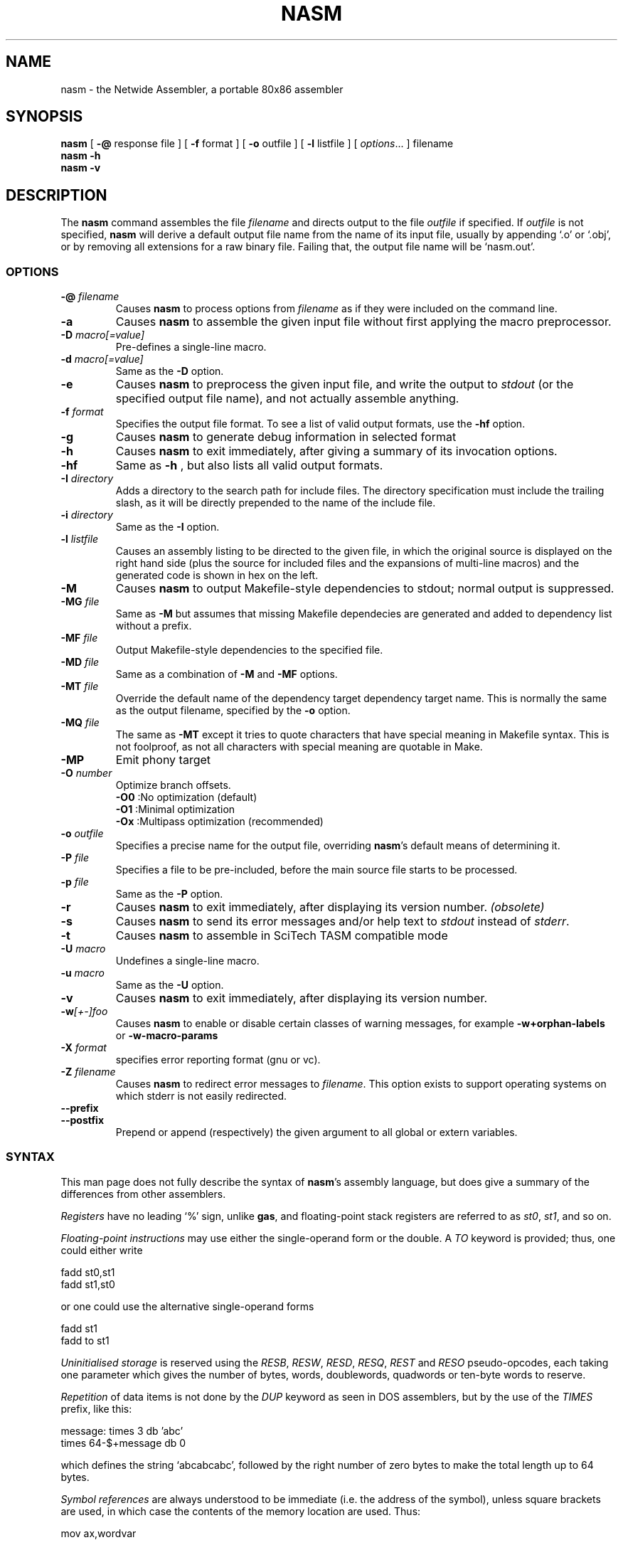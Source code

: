 .TH NASM 1 "The Netwide Assembler Project"
.SH NAME
nasm \- the Netwide Assembler, a portable 80x86 assembler
.SH SYNOPSIS
.B nasm
[
.B \-@
response file
] [
.B \-f
format
] [
.B \-o
outfile
] [
.B \-l
listfile
] [
.IR options ...
] filename
.br
.B nasm \-h
.br
.B nasm \-v
.SH DESCRIPTION
The
.B nasm
command assembles the file
.I filename
and directs output to the file
.I outfile
if specified. If
.I outfile
is not specified,
.B nasm
will derive a default output file name from the name of its input
file, usually by appending `.o' or `.obj', or by removing all
extensions for a raw binary file. Failing that, the output file name
will be `nasm.out'.
.SS OPTIONS
.TP
.BI \-@ " filename"
Causes
.B nasm
to process options from 
.I filename
as if they were included on the command line.
.TP
.B \-a
Causes
.B nasm
to assemble the given input file without first applying the macro
preprocessor.
.TP
.BI \-D " macro[=value]"
Pre-defines a single-line macro.
.TP
.BI \-d " macro[=value]"
Same as the
.B \-D
option.
.TP
.B \-e
Causes
.B nasm
to preprocess the given input file, and write the output to
.I stdout
(or the specified output file name), and not actually assemble
anything.
.TP
.BI \-f " format"
Specifies the output file format. To see a list of valid output
formats, use the
.B -hf
option.
.TP
.B \-g
Causes
.B nasm
to generate debug information in selected format
.TP
.B \-h
Causes
.B nasm
to exit immediately, after giving a summary of its invocation
options.
.TP
.B \-hf
Same as
.B -h
, but also lists all valid output formats.
.TP
.BI \-I " directory"
Adds a directory to the search path for include files. The directory
specification must include the trailing slash, as it will be
directly prepended to the name of the include file.
.TP
.BI \-i " directory"
Same as the
.B \-I
option.
.TP
.BI \-l " listfile"
Causes an assembly listing to be directed to the given file, in
which the original source is displayed on the right hand side (plus
the source for included files and the expansions of multi-line
macros) and the generated code is shown in hex on the left.
.TP
.B \-M
Causes
.B nasm
to output Makefile-style dependencies to stdout; normal output is
suppressed.
.TP
.BI \-MG " file"
Same as
.B \-M
but assumes that missing Makefile dependecies are generated and added
to dependency list without a prefix.
.TP
.BI \-MF " file"
Output Makefile-style dependencies to the specified file.
.TP
.BI \-MD " file"
Same as a combination of
.B \-M
and
.B \-MF
options.
.TP
.BI \-MT " file"
Override the default name of the dependency target
dependency target name. This is normally the same
as the output filename, specified by the
.B \-o
option.
.TP
.BI \-MQ " file"
The same as
.B \-MT
except it tries to quote characters that have special
meaning in Makefile syntax. This is not foolproof,
as not all characters with special meaning are quotable
in Make.
.TP
.BI \-MP
Emit phony target
.TP
.BI \-O " number"
Optimize branch offsets.
.ti
.B \-O0
:No optimization (default)
.ti
.B \-O1
:Minimal optimization
.ti
.B \-Ox
:Multipass optimization (recommended)
.TP
.BI \-o " outfile"
Specifies a precise name for the output file, overriding
.BR nasm 's
default means of determining it.
.TP
.BI \-P " file"
Specifies a file to be pre-included, before the main source file
starts to be processed.
.TP
.BI \-p " file"
Same as the
.B \-P
option.
.TP
.BI \-r
Causes
.B nasm
to exit immediately, after displaying its version number.
.I (obsolete)
.TP
.B \-s
Causes
.B nasm
to send its error messages and/or help text to
.I stdout
instead of
.IR stderr .
.TP
.B \-t
Causes
.B nasm
to assemble in SciTech TASM compatible mode
.TP
.BI \-U " macro"
Undefines a single-line macro.
.TP
.BI \-u " macro"
Same as the
.B \-U
option.
.TP
.BI \-v
Causes
.B nasm
to exit immediately, after displaying its version number.
.TP
.BI \-w [+-]foo
Causes
.B nasm
to enable or disable certain classes of warning messages, for
example
.B \-w+orphan-labels
or
.B \-w-macro-params
.TP
.BI \-X " format"
specifies error reporting format (gnu or vc).
.TP
.BI \-Z " filename"
Causes
.B nasm
to redirect error messages to
.IR filename .
This option exists to support operating systems on which stderr is not
easily redirected.
.TP
.BI \-\-prefix
.TP
.BI \-\-postfix
Prepend or append (respectively) the given argument to all
global or extern variables.
.PP
.RE
.SS SYNTAX
This man page does not fully describe the syntax of
.BR nasm 's
assembly language, but does give a summary of the differences from
other assemblers.
.PP
.I Registers
have no leading `%' sign, unlike
.BR gas ,
and floating-point stack registers are referred to as
.IR st0 ,
.IR st1 ,
and so on.
.PP
.I Floating-point instructions
may use either the single-operand form or the double. A
.I TO
keyword is provided; thus, one could either write
.PP
.ti +15n
fadd st0,st1
.br
.ti +15n
fadd st1,st0
.PP
or one could use the alternative single-operand forms
.PP
.ti +15n
fadd st1
.br
.ti +15n
fadd to st1
.PP
.I Uninitialised storage
is reserved using the
.IR RESB ,
.IR RESW ,
.IR RESD ,
.IR RESQ ,
.I REST
and
.I RESO
pseudo-opcodes, each taking one parameter which gives the number of
bytes, words, doublewords, quadwords or ten-byte words to reserve.
.PP
.I Repetition
of data items is not done by the
.I DUP
keyword as seen in DOS assemblers, but by the use of the
.I TIMES
prefix, like this:
.PP
.ti +6n
.ta 9n
message:	times 3 db 'abc'
.br
.ti +15n
times 64-$+message db 0
.PP
which defines the string `abcabcabc', followed by the right number
of zero bytes to make the total length up to 64 bytes.
.PP
.I Symbol references
are always understood to be immediate (i.e. the address of the
symbol), unless square brackets are used, in which case the contents
of the memory location are used. Thus:
.PP
.ti +15n
mov ax,wordvar
.PP
loads AX with the address of the variable `wordvar', whereas
.PP
.ti +15n
mov ax,[wordvar]
.br
.ti +15n
mov ax,[wordvar+1]
.br
.ti +15n
mov ax,[es:wordvar+bx]
.PP
all refer to the
.I contents
of memory locations. The syntaxes
.PP
.ti +15n
mov ax,es:wordvar[bx]
.br
.ti +15n
es mov ax,wordvar[1]
.PP
are not legal at all, although the use of a segment register name as
an instruction prefix is valid, and can be used with instructions
such as
.I LODSB
which can't be overridden any other way.
.PP
.I Constants
may be expressed numerically in most formats: a trailing H, Q or B
denotes hex, octal or binary respectively, and a leading `0x' or `$'
denotes hex as well. Leading zeros are not treated specially at all.
Character constants may be enclosed in single or double quotes;
there is no escape character. The ordering is little-endian
(reversed), so that the character constant
.I 'abcd'
denotes 0x64636261 and not 0x61626364.
.PP
.I Local labels
begin with a period, and their `locality' is granted by the
assembler prepending the name of the previous non-local symbol. Thus
declaring a label `.loop' after a label `label' has actually defined
a symbol called `label.loop'.
.SS DIRECTIVES
.I SECTION name
or
.I SEGMENT name
causes
.B nasm
to direct all following code to the named section. Section names
vary with output file format, although most formats support the
names
.IR .text ,
.I .data
and
.IR .bss .
(The exception is the
.I obj
format, in which all segments are user-definable.)
.PP
.I ABSOLUTE address
causes
.B nasm
to position its notional assembly point at an absolute address: so
no code or data may be generated, but you can use
.IR RESB ,
.I RESW
and
.I RESD
to move the assembly point further on, and you can define labels. So
this directive may be used to define data structures. When you have
finished doing absolute assembly, you must issue another
.I SECTION
directive to return to normal assembly.
.PP
.I BITS 16,
.I BITS 32
or
.I BITS 64
switches the default processor mode for which
.B nasm
is generating code: it is equivalent to
.I USE16
or
.I USE32
in DOS assemblers.
.PP
.I EXTERN symbol
and
.I GLOBAL symbol
import and export symbol definitions, respectively, from and to
other modules. Note that the
.I GLOBAL
directive must appear before the definition of the symbol it refers
to.
.PP
.I STRUC strucname
and
.IR ENDSTRUC ,
when used to bracket a number of
.IR RESB ,
.I RESW
or similar instructions, define a data structure. In addition to
defining the offsets of the structure members, the construct also
defines a symbol for the size of the structure, which is simply the
structure name with
.I _size
tacked on to the end.
.SS FORMAT-SPECIFIC DIRECTIVES
.I ORG address
is used by the
.I bin
flat-form binary output format, and specifies the address at which
the output code will eventually be loaded.
.PP
.I GROUP grpname seg1 seg2...
is used by the
.I obj
(Microsoft 16-bit) output format, and defines segment groups. This
format also uses
.IR UPPERCASE ,
which directs that all segment, group and symbol names output to the
object file should be in uppercase. Note that the actual assembly is
still case sensitive.
.PP
.I LIBRARY libname
is used by the
.I rdf
output format, and causes a dependency record to be written to the
output file which indicates that the program requires a certain
library in order to run.
.SS MACRO PREPROCESSOR
Single-line macros are defined using the
.I %define
or
.I %idefine
commands, in a similar fashion to the C preprocessor. They can be
overloaded with respect to number of parameters, although defining a
macro with no parameters prevents the definition of any macro with
the same name taking parameters, and vice versa.
.I %define
defines macros whose names match case-sensitively, whereas
.I %idefine
defines case-insensitive macros.
.PP
Multi-line macros are defined using
.I %macro
and
.I %imacro
(the distinction is the same as that between
.I %define
and
.IR %idefine ),
whose syntax is as follows:
.PP
.ti +6n
%macro
.I name
.IR minprm [- maxprm "][+][.nolist] [" defaults ]
.br
.ti +15n
<some lines of macro expansion text>
.br
.ti +6n
%endmacro
.PP
Again, these macros may be overloaded. The trailing plus sign
indicates that any parameters after the last one get subsumed, with
their separating commas, into the last parameter. The
.I defaults
part can be used to specify defaults for unspecified macro
parameters after
.IR minparam .
.I %endm
is a valid synonym for
.IR %endmacro .
.PP
To refer to the macro parameters within a macro expansion, you use
.IR %1 ,
.I %2
and so on. You can also enforce that a macro parameter should
contain a condition code by using
.IR %+1 ,
and you can invert the condition code by using
.IR %-1 .
You can also define a label specific to a macro invocation by
prefixing it with a double % sign.
.PP
Files can be included using the
.I %include
directive, which works like C.
.PP
The preprocessor has a `context stack', which may be used by one
macro to store information that a later one will retrieve. You can
push a context on the stack using
.IR %push ,
remove one using
.IR %pop ,
and change the name of the top context (without disturbing any
associated definitions) using
.IR %repl .
Labels and
.I %define
macros specific to the top context may be defined by prefixing their
names with %$, and things specific to the next context down with
%$$, and so on.
.PP
Conditional assembly is done by means of
.IR %ifdef ,
.IR %ifndef ,
.I %else
and
.I %endif
as in C. (Except that
.I %ifdef
can accept several putative macro names, and will evaluate TRUE if
any of them is defined.) In addition, the directives
.I %ifctx
and
.I %ifnctx
can be used to condition on the name of the top context on the
context stack. The obvious set of `else-if' directives,
.IR %elifdef ,
.IR %elifndef ,
.IR %elifctx
and
.IR %elifnctx
are also supported.
.SH BUGS
Please report bugs through the bug tracker function at http://nasm.sourceforge.org.
.SH SEE ALSO
.BR as "(" 1 "),"
.BR ld "(" 1 ")."
